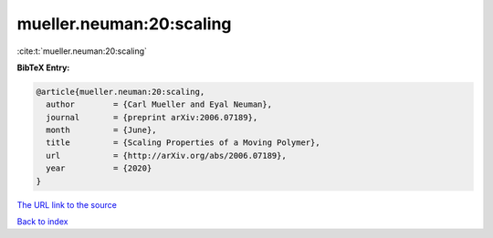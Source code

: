 mueller.neuman:20:scaling
=========================

:cite:t:`mueller.neuman:20:scaling`

**BibTeX Entry:**

.. code-block:: bibtex

   @article{mueller.neuman:20:scaling,
     author        = {Carl Mueller and Eyal Neuman},
     journal       = {preprint arXiv:2006.07189},
     month         = {June},
     title         = {Scaling Properties of a Moving Polymer},
     url           = {http://arXiv.org/abs/2006.07189},
     year          = {2020}
   }
`The URL link to the source <http://arXiv.org/abs/2006.07189>`_


`Back to index <../By-Cite-Keys.html>`_
